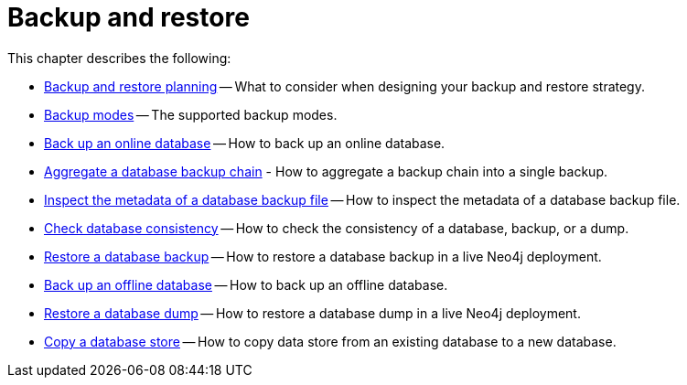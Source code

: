 [[backup-restore]]
= Backup and restore
:description: This chapter describes how to back up and restore Neo4j.

This chapter describes the following:

* xref:backup-restore/planning.adoc[Backup and restore planning] -- What to consider when designing your backup and restore strategy.
* xref:backup-restore/modes.adoc[Backup modes] -- The supported backup modes.
* xref:backup-restore/online-backup.adoc[Back up an online database] -- How to back up an online database.
* xref:backup-restore/aggregate.adoc[Aggregate a database backup chain] - How to aggregate a backup chain into a single backup.
* xref:backup-restore/inspect.adoc[Inspect the metadata of a database backup file] -- How to inspect the metadata of a database backup file.
* xref:backup-restore/consistency-checker.adoc[Check database consistency] -- How to check the consistency of a database, backup, or a dump.
* xref:backup-restore/restore-backup.adoc[Restore a database backup] -- How to restore a database backup in a live Neo4j deployment.
* xref:backup-restore/offline-backup.adoc[Back up an offline database] -- How to back up an offline database.
* xref:backup-restore/restore-dump.adoc[Restore a database dump] -- How to restore a database dump in a live Neo4j deployment.
* xref:backup-restore/copy-database.adoc[Copy a database store] -- How to copy data store from an existing database to a new database.
//* <<backup-restore-single, Backup and restore a single database>>
//* <<backup-restore-cluster-member, Backup and restore a cluster member>>
//* <<backup-restore-cluster, Backup and restore a Causal cluster>>


//include::backup-restore-single.adoc[leveloffset=+1]

//include::backup-restore-cluster-member.adoc[leveloffset=+1]

//include::backup-restore-cluster.adoc[leveloffset=+1]

